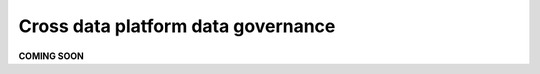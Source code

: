 Cross data platform data governance
===================================
.. _userStory3:

**COMING SOON**

